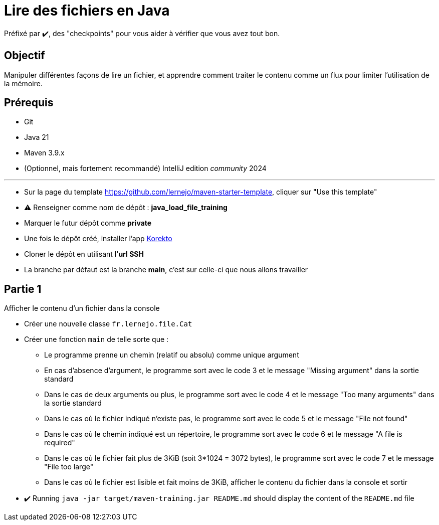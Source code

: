 = Lire des fichiers en Java

ifdef::env-github[]
:tip-caption: :bulb:
:note-caption: :information_source:
endif::[]
:hardbreaks-option:

Préfixé par ✔️, des "checkpoints" pour vous aider à vérifier que vous avez tout bon.

== Objectif

Manipuler différentes façons de lire un fichier, et apprendre comment traiter le contenu comme un flux pour limiter l'utilisation de la mémoire.

== Prérequis

* Git
* Java 21
* Maven 3.9.x
* (Optionnel, mais fortement recommandé) IntelliJ edition _community_ 2024

---

* Sur la page du template https://github.com/lernejo/maven-starter-template, cliquer sur "Use this template"
* ⚠️ Renseigner comme nom de dépôt : *java_load_file_training*
* Marquer le futur dépôt comme *private*
* Une fois le dépôt créé, installer l'app https://github.com/apps/korekto[Korekto]
* Cloner le dépôt en utilisant l'*url SSH*
* La branche par défaut est la branche *main*, c'est sur celle-ci que nous allons travailler

== Partie 1

Afficher le contenu d'un fichier dans la console

* Créer une nouvelle classe `fr.lernejo.file.Cat`
* Créer une fonction `main` de telle sorte que :
** Le programme prenne un chemin (relatif ou absolu) comme unique argument
** En cas d'absence d'argument, le programme sort avec le code 3 et le message "Missing argument" dans la sortie standard
** Dans le cas de deux arguments ou plus, le programme sort avec le code 4 et le message "Too many arguments" dans la sortie standard
** Dans le cas où le fichier indiqué n'existe pas, le programme sort avec le code 5 et le message "File not found"
** Dans le cas où le chemin indiqué est un répertoire, le programme sort avec le code 6 et le message "A file is required"
** Dans le cas où le fichier fait plus de 3KiB (soit 3*1024 = 3072 bytes), le programme sort avec le code 7 et le message "File too large"
** Dans le cas où le fichier est lisible et fait moins de 3KiB, afficher le contenu du fichier dans la console et sortir

* ✔️ Running `java -jar target/maven-training.jar README.md` should display the content of the `README.md` file
